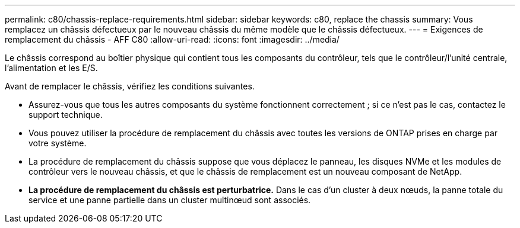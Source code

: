 ---
permalink: c80/chassis-replace-requirements.html 
sidebar: sidebar 
keywords: c80, replace the chassis 
summary: Vous remplacez un châssis défectueux par le nouveau châssis du même modèle que le châssis défectueux. 
---
= Exigences de remplacement du châssis - AFF C80
:allow-uri-read: 
:icons: font
:imagesdir: ../media/


[role="lead"]
Le châssis correspond au boîtier physique qui contient tous les composants du contrôleur, tels que le contrôleur/l'unité centrale, l'alimentation et les E/S.

Avant de remplacer le châssis, vérifiez les conditions suivantes.

* Assurez-vous que tous les autres composants du système fonctionnent correctement ; si ce n'est pas le cas, contactez le support technique.
* Vous pouvez utiliser la procédure de remplacement du châssis avec toutes les versions de ONTAP prises en charge par votre système.
* La procédure de remplacement du châssis suppose que vous déplacez le panneau, les disques NVMe et les modules de contrôleur vers le nouveau châssis, et que le châssis de remplacement est un nouveau composant de NetApp.
* *La procédure de remplacement du châssis est perturbatrice.* Dans le cas d'un cluster à deux nœuds, la panne totale du service et une panne partielle dans un cluster multinœud sont associés.

